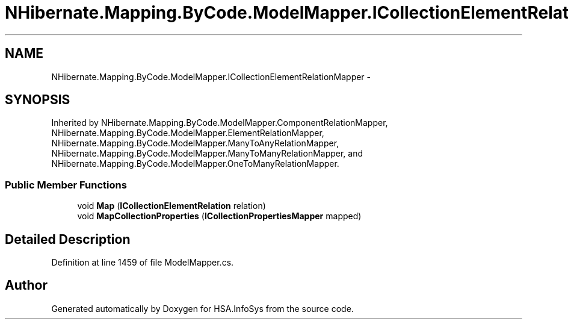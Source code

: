 .TH "NHibernate.Mapping.ByCode.ModelMapper.ICollectionElementRelationMapper" 3 "Fri Jul 5 2013" "Version 1.0" "HSA.InfoSys" \" -*- nroff -*-
.ad l
.nh
.SH NAME
NHibernate.Mapping.ByCode.ModelMapper.ICollectionElementRelationMapper \- 
.SH SYNOPSIS
.br
.PP
.PP
Inherited by NHibernate\&.Mapping\&.ByCode\&.ModelMapper\&.ComponentRelationMapper, NHibernate\&.Mapping\&.ByCode\&.ModelMapper\&.ElementRelationMapper, NHibernate\&.Mapping\&.ByCode\&.ModelMapper\&.ManyToAnyRelationMapper, NHibernate\&.Mapping\&.ByCode\&.ModelMapper\&.ManyToManyRelationMapper, and NHibernate\&.Mapping\&.ByCode\&.ModelMapper\&.OneToManyRelationMapper\&.
.SS "Public Member Functions"

.in +1c
.ti -1c
.RI "void \fBMap\fP (\fBICollectionElementRelation\fP relation)"
.br
.ti -1c
.RI "void \fBMapCollectionProperties\fP (\fBICollectionPropertiesMapper\fP mapped)"
.br
.in -1c
.SH "Detailed Description"
.PP 
Definition at line 1459 of file ModelMapper\&.cs\&.

.SH "Author"
.PP 
Generated automatically by Doxygen for HSA\&.InfoSys from the source code\&.
